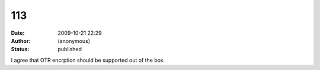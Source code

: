 113
###
:date: 2009-10-21 22:29
:author: (anonymous)
:status: published

I agree that OTR encrption should be supported out of the box.
